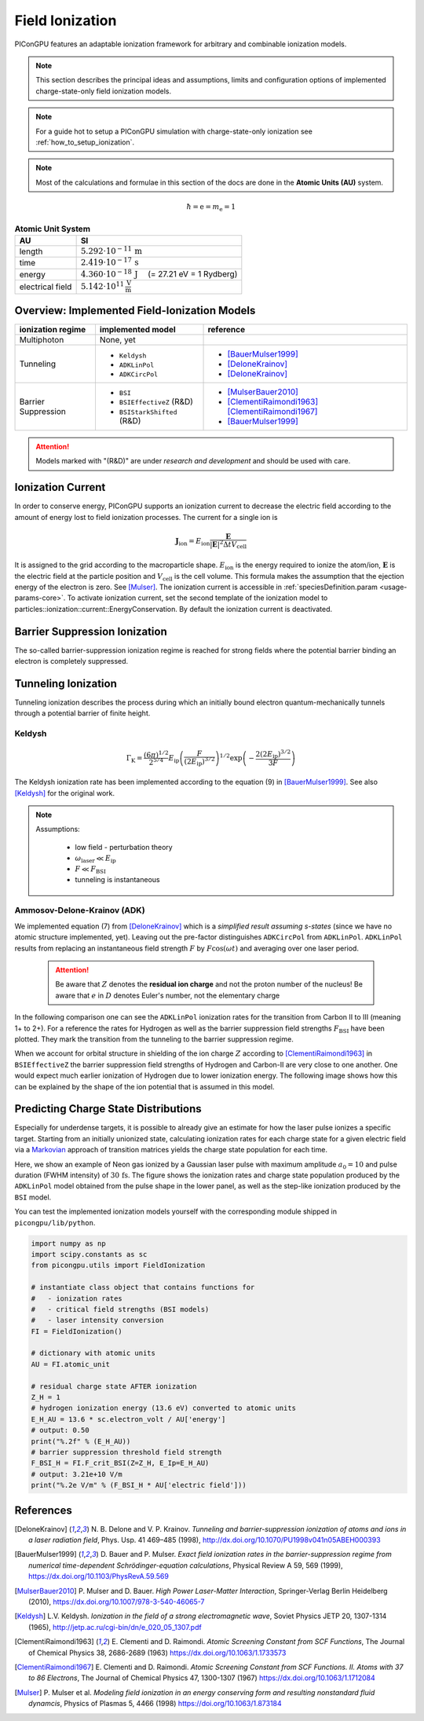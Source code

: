 .. _model-fieldIonization:

Field Ionization
================

.. sectionauthor:: Marco Garten, Brian Marre

PIConGPU features an adaptable ionization framework for arbitrary and combinable ionization models.

.. note::
    This section describes the principal ideas and assumptions, limits and configuration options of implemented charge-state-only field ionization models.

.. note::
    For a guide hot to setup a PIConGPU simulation with charge-state-only ionization see :ref:`how_to_setup_ionization`.

.. note::
    Most of the calculations and formulae in this section of the docs are done in the **Atomic Units (AU)** system.

.. math::

    \hbar = \mathrm{e} = m_\mathrm{e} = 1

.. table:: **Atomic Unit System**
    :widths: auto
    :name: atomic_units

    ================  ======================================================================
    AU                SI
    ================  ======================================================================
    length            :math:`5.292 \cdot 10^{-11}\,\mathrm{m}`
    time              :math:`2.419 \cdot 10^{-17}\,\mathrm{s}`
    energy            :math:`4.360 \cdot 10^{-18}\,\mathrm{J}\quad` (= 27.21 eV = 1 Rydberg)
    electrical field  :math:`5.142 \cdot 10^{11}\,\frac{\mathrm{V}}{\mathrm{m}}`
    ================  ======================================================================

Overview: Implemented Field-Ionization Models
---------------------------------------------

.. moduleauthor:: Marco Garten

.. table::
    :widths: auto
    :name: implemented__field_ionization_models

    +---------------------+-----------------------------+---------------------------+
    | ionization regime   | implemented model           | reference                 |
    +=====================+=============================+===========================+
    | Multiphoton         | None, yet                   |                           |
    +---------------------+-----------------------------+---------------------------+
    | Tunneling           | * ``Keldysh``               | * [BauerMulser1999]_      |
    |                     | * ``ADKLinPol``             | * [DeloneKrainov]_        |
    |                     | * ``ADKCircPol``            | * [DeloneKrainov]_        |
    +---------------------+-----------------------------+---------------------------+
    | Barrier Suppression | * ``BSI``                   | * [MulserBauer2010]_      |
    |                     | * ``BSIEffectiveZ`` (R&D)   | * [ClementiRaimondi1963]_ |
    |                     |                             |   [ClementiRaimondi1967]_ |
    |                     | * ``BSIStarkShifted`` (R&D) | * [BauerMulser1999]_      |
    +---------------------+-----------------------------+---------------------------+

.. attention::

    Models marked with "(R&D)" are under *research and development* and should be used with care.

Ionization Current
------------------

In order to conserve energy, PIConGPU supports an ionization current to decrease the electric field according to the amount of energy lost to field ionization processes.
The current for a single ion is

.. math::

    \mathbf{J}_\mathrm{ion} = E_\mathrm{ion} \frac{\mathbf{E}}{|\mathbf{E}|^2 \Delta t V_\mathrm{cell}}

It is assigned to the grid according to the macroparticle shape.
:math:`E_\mathrm{ion}` is the energy required to ionize the atom/ion, :math:`\mathbf{E}` is the electric field at the particle position and :math:`V_\mathrm{cell}` is the cell volume.
This formula makes the assumption that the ejection energy of the electron is zero.
See [Mulser]_.
The ionization current is accessible in :ref:`speciesDefinition.param <usage-params-core>`. To activate ionization current, set the second template of the ionization model to particles::ionization::current::EnergyConservation.
By default the ionization current is deactivated.


Barrier Suppression Ionization
------------------------------

The so-called barrier-suppression ionization regime is reached for strong fields where the potential barrier binding an electron is completely suppressed.

Tunneling Ionization
--------------------

Tunneling ionization describes the process during which an initially bound electron quantum-mechanically tunnels through a potential barrier of finite height.

Keldysh
^^^^^^^

.. math::

    \Gamma_\mathrm{K} = \frac{\left(6 \pi\right)^{1/2}}{2^{5/4}} E_\mathrm{ip} \left( \frac{F}{(2 E_\mathrm{ip})^{3/2}} \right)^{1/2} \exp\left(-\frac{2 \left(2 E_\mathrm{ip}\right)^{3/2}}{3 F}\right)

The Keldysh ionization rate has been implemented according to the equation (9) in [BauerMulser1999]_. See also [Keldysh]_ for the original work.

.. note::

    Assumptions:

        * low field - perturbation theory
        * :math:`\omega_\mathrm{laser} \ll E_\mathrm{ip}`
        * :math:`F \ll F_\mathrm{BSI}`
        * tunneling is instantaneous


Ammosov-Delone-Krainov (ADK)
^^^^^^^^^^^^^^^^^^^^^^^^^^^^

.. math::
   :nowrap:

    \begin{align}
        \Gamma_\mathrm{ADK} &= \underbrace{\sqrt{\frac{3 n^{*3} F}{\pi Z^3}}}_\text{lin. pol.} \frac{F D^2}{8 \pi Z} \exp\left(-\frac{2Z^3}{3n^{*3}F}\right) \\
        D &\equiv \left( \frac{4 \mathrm{e} Z^3}{F n^{*4}} \right)^{n^*} \hspace{2cm} n^* \equiv \frac{Z}{\sqrt{2 E_\mathrm{ip}}}
    \end{align}

We implemented equation (7) from [DeloneKrainov]_ which is a *simplified result assuming s-states* (since we have no atomic structure implemented, yet).
Leaving out the pre-factor distinguishes ``ADKCircPol`` from ``ADKLinPol``.
``ADKLinPol`` results from replacing an instantaneous field strength :math:`F` by :math:`F \cos(\omega t)` and averaging over one laser period.

    .. attention::

        Be aware that :math:`Z` denotes the **residual ion charge** and not the proton number of the nucleus!
        Be aware that :math:`e` in :math:`D` denotes Euler's number, not the elementary charge

In the following comparison one can see the ``ADKLinPol`` ionization rates for the transition from Carbon II to III (meaning 1+ to 2+).
For a reference the rates for Hydrogen as well as the barrier suppression field strengths :math:`F_\mathrm{BSI}` have been plotted.
They mark the transition from the tunneling to the barrier suppression regime.

.. plot:: models/field_ionization_comparison_c_ii_ionization.py

When we account for orbital structure in shielding of the ion charge :math:`Z` according to [ClementiRaimondi1963]_ in ``BSIEffectiveZ`` the barrier suppression field strengths of Hydrogen and Carbon-II are very close to one another.
One would expect much earlier ionization of Hydrogen due to lower ionization energy. The following image shows how this can be explained by the shape of the ion potential that is assumed in this model.

.. plot:: models/field_ionization_effective_potentials.py

Predicting Charge State Distributions
-------------------------------------

Especially for underdense targets, it is possible to already give an estimate for how the laser pulse ionizes a specific target.
Starting from an initially unionized state, calculating ionization rates for each charge state for a given electric field via a Markovian_ approach of transition matrices yields the charge state population for each time.

.. _Markovian: https://en.wikipedia.org/wiki/Markov_chain

Here, we show an example of Neon gas ionized by a Gaussian laser pulse with maximum amplitude :math:`a_0 = 10` and pulse duration (FWHM intensity) of :math:`30\,\mathrm{fs}`.
The figure shows the ionization rates and charge state population produced by the ``ADKLinPol`` model obtained from the pulse shape in the lower panel, as well as the step-like ionization produced by the ``BSI`` model.

.. plot:: models/field_ionization_charge_state_prediction.py

You can test the implemented ionization models yourself with the corresponding module shipped in ``picongpu/lib/python``.

.. code:: python

    import numpy as np
    import scipy.constants as sc
    from picongpu.utils import FieldIonization

    # instantiate class object that contains functions for
    #   - ionization rates
    #   - critical field strengths (BSI models)
    #   - laser intensity conversion
    FI = FieldIonization()

    # dictionary with atomic units
    AU = FI.atomic_unit

    # residual charge state AFTER ionization
    Z_H = 1
    # hydrogen ionization energy (13.6 eV) converted to atomic units
    E_H_AU = 13.6 * sc.electron_volt / AU['energy']
    # output: 0.50
    print("%.2f" % (E_H_AU))
    # barrier suppression threshold field strength
    F_BSI_H = FI.F_crit_BSI(Z=Z_H, E_Ip=E_H_AU)
    # output: 3.21e+10 V/m
    print("%.2e V/m" % (F_BSI_H * AU['electric field']))


References
----------
.. [DeloneKrainov]
        N. B. Delone and V. P. Krainov.
        *Tunneling and barrier-suppression ionization of atoms and ions in a laser radiation field*,
        Phys. Usp. 41 469–485 (1998),
        http://dx.doi.org/10.1070/PU1998v041n05ABEH000393

.. [BauerMulser1999]
        D. Bauer and P. Mulser.
        *Exact field ionization rates in the barrier-suppression regime from numerical time-dependent Schrödinger-equation calculations*,
        Physical Review A 59, 569 (1999),
        https://dx.doi.org/10.1103/PhysRevA.59.569

.. [MulserBauer2010]
        P. Mulser and D. Bauer.
        *High Power Laser-Matter Interaction*,
        Springer-Verlag Berlin Heidelberg (2010),
        https://dx.doi.org/10.1007/978-3-540-46065-7

.. [Keldysh]
        L.V. Keldysh.
        *Ionization in the field of a strong electromagnetic wave*,
        Soviet Physics JETP 20, 1307-1314 (1965),
        http://jetp.ac.ru/cgi-bin/dn/e_020_05_1307.pdf

.. [ClementiRaimondi1963]
        E. Clementi and D. Raimondi.
        *Atomic Screening Constant from SCF Functions*,
        The Journal of Chemical Physics 38, 2686-2689 (1963)
        https://dx.doi.org/10.1063/1.1733573

.. [ClementiRaimondi1967]
        E. Clementi and D. Raimondi.
        *Atomic Screening Constant from SCF Functions. II. Atoms with 37 to 86 Electrons*,
        The Journal of Chemical Physics 47, 1300-1307 (1967)
        https://dx.doi.org/10.1063/1.1712084

.. [Mulser]
        P. Mulser et al.
        *Modeling field ionization in an energy conserving form and resulting nonstandard fluid dynamcis*,
        Physics of Plasmas 5, 4466 (1998)
        https://doi.org/10.1063/1.873184
